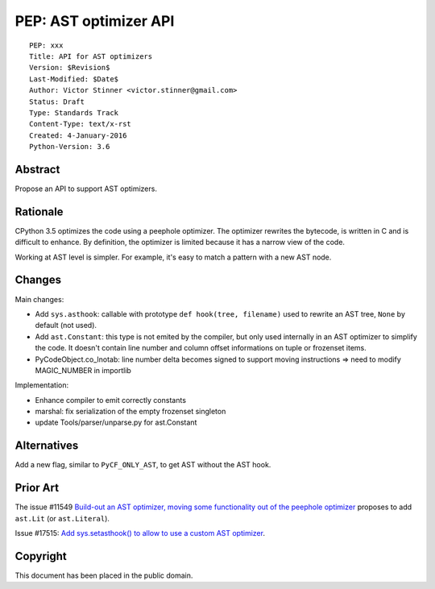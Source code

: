 .. _pep-ast-optimizer:

++++++++++++++++++++++
PEP: AST optimizer API
++++++++++++++++++++++

::

    PEP: xxx
    Title: API for AST optimizers
    Version: $Revision$
    Last-Modified: $Date$
    Author: Victor Stinner <victor.stinner@gmail.com>
    Status: Draft
    Type: Standards Track
    Content-Type: text/x-rst
    Created: 4-January-2016
    Python-Version: 3.6

Abstract
========

Propose an API to support AST optimizers.


Rationale
=========

CPython 3.5 optimizes the code using a peephole optimizer. The optimizer
rewrites the bytecode, is written in C and is difficult to enhance. By
definition, the optimizer is limited because it has a narrow view of the
code.

Working at AST level is simpler. For example, it's easy to match a
pattern with a new AST node.


Changes
=======

Main changes:

* Add ``sys.asthook``: callable with prototype
  ``def hook(tree, filename)`` used to rewrite an AST tree, ``None`` by
  default (not used).
* Add ``ast.Constant``: this type is not emited by the compiler, but
  only used internally in an AST optimizer to simplify the code. It
  doesn't contain line number and column offset informations on tuple or
  frozenset items.
* PyCodeObject.co_lnotab: line number delta becomes signed to support
  moving instructions => need to modify MAGIC_NUMBER in importlib

Implementation:

* Enhance compiler to emit correctly constants
* marshal: fix serialization of the empty frozenset singleton
* update Tools/parser/unparse.py for ast.Constant


Alternatives
============

Add a new flag, similar to ``PyCF_ONLY_AST``, to get AST without the AST
hook.


Prior Art
=========

The issue #11549 `Build-out an AST optimizer, moving some functionality
out of the peephole optimizer <https://bugs.python.org/issue11549>`_
proposes to add ``ast.Lit`` (or ``ast.Literal``).

Issue #17515: `Add sys.setasthook() to allow to use a custom AST
optimizer <https://bugs.python.org/issue17515>`_.


Copyright
=========

This document has been placed in the public domain.
